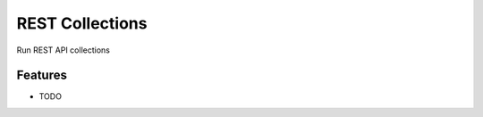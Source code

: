 =============================
REST Collections
=============================

.. image:: https://badge.fury.io/py/restollection.png
    :target: http://badge.fury.io/py/restollection

.. image:: https://travis-ci.org/dinolivanos/restollection.png?branch=master
    :target: https://travis-ci.org/dinolivanos/restollection

Run REST API collections


Features
--------

* TODO

